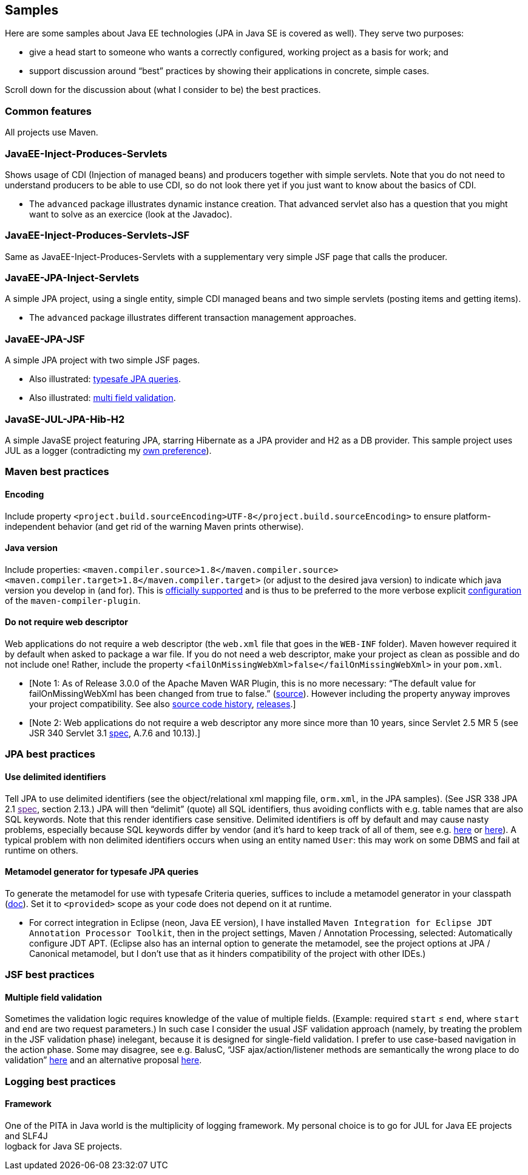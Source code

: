 [[samples]]
Samples
-------

Here are some samples about Java EE technologies (JPA in Java SE is
covered as well). They serve two purposes:

* give a head start to someone who wants a correctly configured, working
project as a basis for work; and
* support discussion around “best” practices by showing their
applications in concrete, simple cases.

Scroll down for the discussion about (what I consider to be) the best
practices.

[[common-features]]
Common features
~~~~~~~~~~~~~~~

All projects use Maven.

[[javaee-inject-produces-servlets]]
JavaEE-Inject-Produces-Servlets
~~~~~~~~~~~~~~~~~~~~~~~~~~~~~~~

Shows usage of CDI (Injection of managed beans) and producers together
with simple servlets. Note that you do not need to understand producers
to be able to use CDI, so do not look there yet if you just want to know
about the basics of CDI.

* The `advanced` package illustrates dynamic instance creation. That
advanced servlet also has a question that you might want to solve as an
exercice (look at the Javadoc).

[[javaee-inject-produces-servlets-jsf]]
JavaEE-Inject-Produces-Servlets-JSF
~~~~~~~~~~~~~~~~~~~~~~~~~~~~~~~~~~~

Same as JavaEE-Inject-Produces-Servlets with a supplementary very simple
JSF page that calls the producer.

[[javaee-jpa-inject-servlets]]
JavaEE-JPA-Inject-Servlets
~~~~~~~~~~~~~~~~~~~~~~~~~~

A simple JPA project, using a single entity, simple CDI managed beans
and two simple servlets (posting items and getting items).

* The `advanced` package illustrates different transaction management
approaches.

[[javaee-jpa-jsf]]
JavaEE-JPA-JSF
~~~~~~~~~~~~~~

A simple JPA project with two simple JSF pages.

* Also illustrated: link:#metamodel[typesafe JPA queries].
* Also illustrated: link:#multifield[multi field validation].

[[javase-jul-jpa-hib-h2]]
JavaSE-JUL-JPA-Hib-H2
~~~~~~~~~~~~~~~~~~~~~

A simple JavaSE project featuring JPA, starring Hibernate as a JPA
provider and H2 as a DB provider. This sample project uses JUL as a
logger (contradicting my link:#logging-choice[own preference]).

[[maven-best-practices]]
Maven best practices
~~~~~~~~~~~~~~~~~~~~

[[encoding]]
Encoding
^^^^^^^^

Include property
`<project.build.sourceEncoding>UTF-8</project.build.sourceEncoding>` to
ensure platform-independent behavior (and get rid of the warning Maven
prints otherwise).

[[java-version]]
Java version
^^^^^^^^^^^^

Include properties:
`<maven.compiler.source>1.8</maven.compiler.source> <maven.compiler.target>1.8</maven.compiler.target>`
(or adjust to the desired java version) to indicate which java version
you develop in (and for). This is
https://maven.apache.org/plugins/maven-compiler-plugin/compile-mojo.html[officially
supported] and is thus to be preferred to the more verbose explicit
https://maven.apache.org/plugins/maven-compiler-plugin/examples/set-compiler-source-and-target.html[configuration]
of the `maven-compiler-plugin`.

[[do-not-require-web-descriptor]]
Do not require web descriptor
^^^^^^^^^^^^^^^^^^^^^^^^^^^^^

Web applications do not require a web descriptor (the `web.xml` file
that goes in the `WEB-INF` folder). Maven however required it by default
when asked to package a war file. If you do not need a web descriptor,
make your project as clean as possible and do not include one! Rather,
include the property `<failOnMissingWebXml>false</failOnMissingWebXml>`
in your `pom.xml`.

* [Note 1: As of Release 3.0.0 of the Apache Maven WAR Plugin, this is
no more necessary: “The default value for failOnMissingWebXml has been
changed from true to false.”
(https://maven.apache.org/plugins/maven-war-plugin/index.html[source]).
However including the property anyway improves your project
compatibility. See also
http://svn.apache.org/viewvc/maven/plugins/trunk/maven-war-plugin/src/main/java/org/apache/maven/plugins/war/WarMojo.java?view=log[source
code history],
http://svn.apache.org/viewvc/maven/plugins/tags/[releases].]
* [Note 2: Web applications do not require a web descriptor any more
since more than 10 years, since Servlet 2.5 MR 5 (see JSR 340 Servlet
3.1
http://download.oracle.com/otn-pub/jcp/servlet-3_1-fr-eval-spec/servlet-3_1-final.pdf[spec],
A.7.6 and 10.13).]

[[jpa-best-practices]]
JPA best practices
~~~~~~~~~~~~~~~~~~

[[use-delimited-identifiers]]
Use delimited identifiers
^^^^^^^^^^^^^^^^^^^^^^^^^

Tell JPA to use delimited identifiers (see the object/relational xml
mapping file, `orm.xml`, in the JPA samples). (See JSR 338 JPA 2.1
link:[spec], section 2.13.) JPA will then “delimit” (quote) all SQL
identifiers, thus avoiding conflicts with e.g. table names that are also
SQL keywords. Note that this render identifiers case sensitive.
Delimited identifiers is off by default and may cause nasty problems,
especially because SQL keywords differ by vendor (and it’s hard to keep
track of all of them, see e.g.
http://hsqldb.org/doc/guide/lists-app.html[here] or
https://www.drupal.org/node/141051[here]). A typical problem with non
delimited identifiers occurs when using an entity named `User`: this may
work on some DBMS and fail at runtime on others.

[[metamodel-generator-for-typesafe-jpa-queries]]
Metamodel generator for typesafe JPA queries
^^^^^^^^^^^^^^^^^^^^^^^^^^^^^^^^^^^^^^^^^^^^

To generate the metamodel for use with typesafe Criteria queries,
suffices to include a metamodel generator in your classpath
(http://hibernate.org/orm/tooling/[doc]). Set it to `<provided>` scope
as your code does not depend on it at runtime.

* For correct integration in Eclipse (neon, Java EE version), I have
installed
`Maven Integration for Eclipse JDT Annotation Processor Toolkit`, then
in the project settings, Maven / Annotation Processing, selected:
Automatically configure JDT APT. (Eclipse also has an internal option to
generate the metamodel, see the project options at JPA / Canonical
metamodel, but I don’t use that as it hinders compatibility of the
project with other IDEs.)

[[jsf-best-practices]]
JSF best practices
~~~~~~~~~~~~~~~~~~

[[multiple-field-validation]]
Multiple field validation
^^^^^^^^^^^^^^^^^^^^^^^^^

Sometimes the validation logic requires knowledge of the value of
multiple fields. (Example: required `start` ≤ `end`, where `start` and
`end` are two request parameters.) In such case I consider the usual JSF
validation approach (namely, by treating the problem in the JSF
validation phase) inelegant, because it is designed for single-field
validation. I prefer to use case-based navigation in the action phase.
Some may disagree, see e.g. BalusC, “JSF ajax/action/listener methods
are semantically the wrong place to do validation”
http://stackoverflow.com/a/5897183/859604[here] and an alternative
proposal
http://balusc.omnifaces.org/2007/12/validator-for-multiple-fields.html[here].

[[logging-best-practices]]
Logging best practices
~~~~~~~~~~~~~~~~~~~~~~

[[framework]]
Framework
^^^^^^^^^

One of the PITA in Java world is the multiplicity of logging framework.
My personal choice is to go for JUL for Java EE projects and SLF4J +
logback for Java SE projects.
